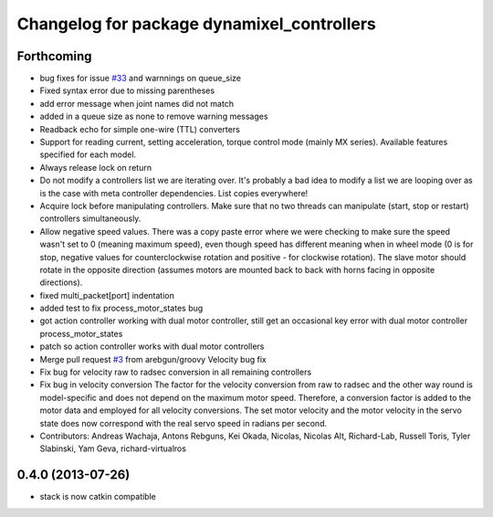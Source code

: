 ^^^^^^^^^^^^^^^^^^^^^^^^^^^^^^^^^^^^^^^^^^^
Changelog for package dynamixel_controllers
^^^^^^^^^^^^^^^^^^^^^^^^^^^^^^^^^^^^^^^^^^^

Forthcoming
-----------
* bug fixes for issue `#33 <https://github.com/arebgun/dynamixel_motor/issues/33>`_ and warnnings on queue_size
* Fixed syntax error due to missing parentheses
* add error message when joint names did not match
* added in a queue size as none to remove warning messages
* Readback echo for simple one-wire (TTL) converters
* Support for reading current, setting acceleration, torque control mode (mainly MX series). Available features specified for each model.
* Always release lock on return
* Do not modify a controllers list we are iterating over.
  It's probably a bad idea to modify a list we are looping over as is the case with meta controller dependencies. List copies everywhere!
* Acquire lock before manipulating controllers.
  Make sure that no two threads can manipulate (start, stop or restart) controllers simultaneously.
* Allow negative speed values.
  There was a copy paste error where we were checking to make sure the speed wasn't set to 0 (meaning maximum speed), even though speed has different meaning when in wheel mode (0 is for stop, negative values for counterclockwise rotation and positive - for clockwise rotation). The slave motor should rotate in the opposite direction (assumes motors are mounted back to back with horns facing in opposite directions).
* fixed multi_packet[port] indentation
* added test to fix process_motor_states bug
* got action controller working with dual motor controller, still get an occasional key error with dual motor controller process_motor_states
* patch so action controller works with dual motor controllers
* Merge pull request `#3 <https://github.com/arebgun/dynamixel_motor/issues/3>`_ from arebgun/groovy
  Velocity bug fix
* Fix bug for velocity raw to radsec conversion in all remaining controllers
* Fix bug in velocity conversion
  The factor for the velocity conversion from raw to radsec and the other way
  round is model-specific and does not depend on the maximum motor speed.
  Therefore, a conversion factor is added to the motor data and employed
  for all velocity conversions. The set motor velocity and the motor velocity
  in the servo state does now correspond with the real servo speed in
  radians per second.
* Contributors: Andreas Wachaja, Antons Rebguns, Kei Okada, Nicolas, Nicolas Alt, Richard-Lab, Russell Toris, Tyler Slabinski, Yam Geva, richard-virtualros

0.4.0 (2013-07-26)
------------------
* stack is now catkin compatible
